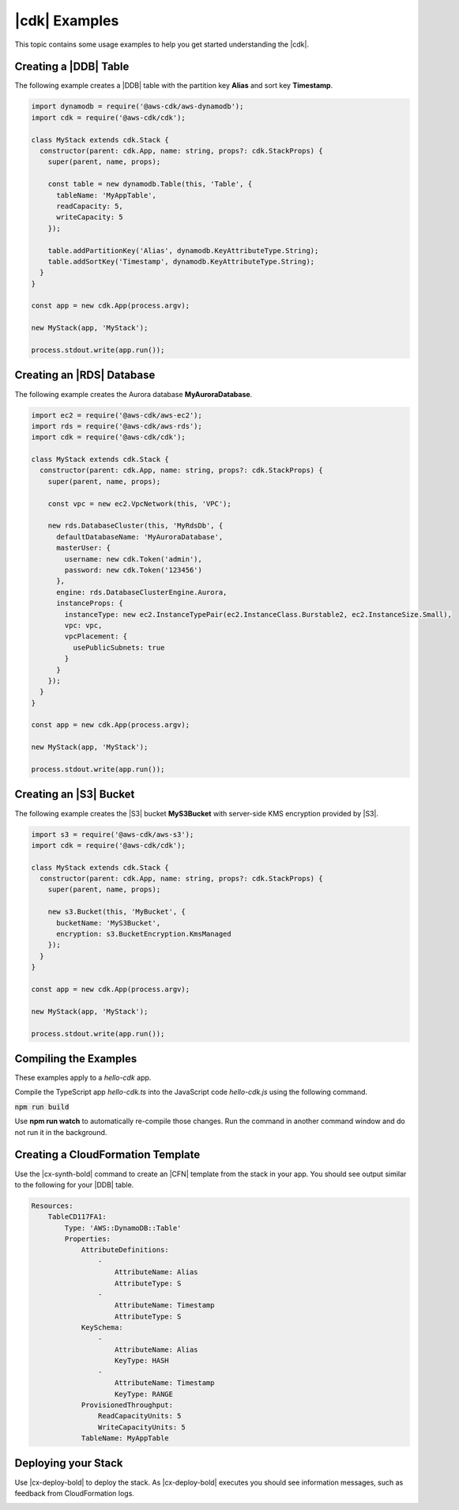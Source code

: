 .. Copyright 2010-2018 Amazon.com, Inc. or its affiliates. All Rights Reserved.

   This work is licensed under a Creative Commons Attribution-NonCommercial-ShareAlike 4.0
   International License (the "License"). You may not use this file except in compliance with the
   License. A copy of the License is located at http://creativecommons.org/licenses/by-nc-sa/4.0/.

   This file is distributed on an "AS IS" BASIS, WITHOUT WARRANTIES OR CONDITIONS OF ANY KIND,
   either express or implied. See the License for the specific language governing permissions and
   limitations under the License.

.. _cdk_examples:

##############
|cdk| Examples
##############

This topic contains some usage examples to help you get started understanding
the |cdk|.

.. We'll include this if we ever implement DeploymentPipeline
   _multiple_stacks_example:

   Creating an App with Multiple Stacks
   ====================================

   The following example creates the following stacks and one deployment pipeline:

   - **Dev** uses the default environment
   - **PreProd** in the **us-west-2** Region
   - **NAEast** in the **us-east-1** Region
   - **NAWest** in the **us-west-2** Region
   - **EU** in the **eu-west-1** Region
   - **DeploymentPipeline** in the **us-east-1** Region

   Implement the class **MyStack** in the *my-stack* sub-folder,
   that extends the |stack-class| class
   (this is the same code as shown in the :doc:`concepts` topic).

   code-block:: js

   import { Stack, StackProps } from '@aws-cdk/cdk'

   interface MyStackProps extends StackProps {
     encryptedStorage: boolean;
   }

   export class MyStack extends Stack {
     constructor(parent: Construct, name: string, props?: MyStackProps) {
       super(parent, name, props);

       new MyStorageLayer(this, 'Storage', { encryptedStorage: props.encryptedStorage });
       new MyControlPlane(this, 'CPlane');
       new MyDataPlane(this, 'DPlane');
     }
   }

   Implement the class **DeploymentPipeline** in the *my-deployment* sub-folder,
   that extends the |stack-class| class
   (this is the same code as shown in the :doc:`concepts` topic).

   code-block:: js

   Use **MyStack** and **DeploymentPipeline** to create the stacks and deployment pipeline.

   code-block:: js

   import { App } from '@aws-cdk/cdk'
   import { MyStack } from './my-stack'
   import { DeploymentPipeline } from './my-deployment'

   const app = new App(process.argv);

   // Use the default environment
   new MyStack(app, { name: 'Dev' });

   // Pre-production stack
   const preProd = new MyStack(app, {
     name: 'PreProd',
     env: { region: 'us-west-2' },
     preProd: true
   });

   // Production stacks
   const prod = [
     new MyStack(app, {
       name: 'NAEast',
       env: { region: 'us-east-1' }
   }),

   new MyStack(app, {
     name: 'NAWest',
     env: { region: 'us-west-2' }
   }),

   new MyStack(app, {
     name: 'EU',
     env: { region: 'eu-west-1' },
       encryptedStorage: true
     })
   ]

   // CI/CD pipeline stack
   new DeploymentPipeline(app, {
     env: { region: 'us-east-1' },
      strategy: DeploymentStrategy.Waved,
      preProdStages: [ preProd ],
      prodStages: prod
   });

   app.exec()
      .then(stdout => process.stdout.write(stdout))
      .catch(e => { throw e });

.. _dynamodb_example:

Creating a |DDB| Table
======================

The following example creates a
|DDB| table with the partition key **Alias**
and sort key **Timestamp**.

.. code-block:: js

   import dynamodb = require('@aws-cdk/aws-dynamodb');
   import cdk = require('@aws-cdk/cdk');

   class MyStack extends cdk.Stack {
     constructor(parent: cdk.App, name: string, props?: cdk.StackProps) {
       super(parent, name, props);

       const table = new dynamodb.Table(this, 'Table', {
         tableName: 'MyAppTable',
         readCapacity: 5,
         writeCapacity: 5
       });

       table.addPartitionKey('Alias', dynamodb.KeyAttributeType.String);
       table.addSortKey('Timestamp', dynamodb.KeyAttributeType.String);
     }
   }

   const app = new cdk.App(process.argv);

   new MyStack(app, 'MyStack');

   process.stdout.write(app.run());

.. _creating_rds_example:

Creating an |RDS| Database
==========================

The following example creates the Aurora database **MyAuroraDatabase**.

.. code-block:: js

   import ec2 = require('@aws-cdk/aws-ec2');
   import rds = require('@aws-cdk/aws-rds');
   import cdk = require('@aws-cdk/cdk');

   class MyStack extends cdk.Stack {
     constructor(parent: cdk.App, name: string, props?: cdk.StackProps) {
       super(parent, name, props);

       const vpc = new ec2.VpcNetwork(this, 'VPC');

       new rds.DatabaseCluster(this, 'MyRdsDb', {
         defaultDatabaseName: 'MyAuroraDatabase',
         masterUser: {
           username: new cdk.Token('admin'),
           password: new cdk.Token('123456')
         },
         engine: rds.DatabaseClusterEngine.Aurora,
         instanceProps: {
           instanceType: new ec2.InstanceTypePair(ec2.InstanceClass.Burstable2, ec2.InstanceSize.Small),
           vpc: vpc,
           vpcPlacement: {
             usePublicSubnets: true
           }
         }
       });
     }
   }

   const app = new cdk.App(process.argv);

   new MyStack(app, 'MyStack');

   process.stdout.write(app.run());

.. _creating_s3_example:

Creating an |S3| Bucket
=======================

The following example creates the |S3| bucket **MyS3Bucket** with server-side KMS
encryption provided by |S3|.

.. code-block:: js

   import s3 = require('@aws-cdk/aws-s3');
   import cdk = require('@aws-cdk/cdk');

   class MyStack extends cdk.Stack {
     constructor(parent: cdk.App, name: string, props?: cdk.StackProps) {
       super(parent, name, props);

       new s3.Bucket(this, 'MyBucket', {
         bucketName: 'MyS3Bucket',
         encryption: s3.BucketEncryption.KmsManaged
       });
     }
   }

   const app = new cdk.App(process.argv);

   new MyStack(app, 'MyStack');

   process.stdout.write(app.run());

.. _compiling_the_examples:

Compiling the Examples
======================

These examples apply to a `hello-cdk` app.

Compile the TypeScript app *hello-cdk.ts* into the JavaScript code *hello-cdk.js* using
the following command.

:code:`npm run build`

Use **npm run watch** to automatically re-compile those changes.
Run the command in another command window and do not run it in the background.

.. _create_cloud_formation:

Creating a CloudFormation Template
==================================

Use the |cx-synth-bold| command to create an |CFN| template from the stack in your app.
You should see output similar to the following for your |DDB| table.

.. code-block:: yaml

   Resources:
       TableCD117FA1:
           Type: 'AWS::DynamoDB::Table'
           Properties:
               AttributeDefinitions:
                   -
                       AttributeName: Alias
                       AttributeType: S
                   -
                       AttributeName: Timestamp
                       AttributeType: S
               KeySchema:
                   -
                       AttributeName: Alias
                       KeyType: HASH
                   -
                       AttributeName: Timestamp
                       KeyType: RANGE
               ProvisionedThroughput:
                   ReadCapacityUnits: 5
                   WriteCapacityUnits: 5
               TableName: MyAppTable

.. _deploy_your_stack:

Deploying your Stack
====================

Use |cx-deploy-bold| to deploy the stack. As |cx-deploy-bold| executes you should see information messages, such as feedback from CloudFormation logs.

.. _making_changes:

